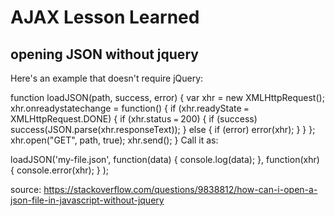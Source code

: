 * AJAX Lesson Learned


** opening JSON without jquery

Here's an example that doesn't require jQuery:

function loadJSON(path, success, error)
{
    var xhr = new XMLHttpRequest();
    xhr.onreadystatechange = function()
    {
        if (xhr.readyState === XMLHttpRequest.DONE) {
            if (xhr.status === 200) {
                if (success)
                    success(JSON.parse(xhr.responseText));
            } else {
                if (error)
                    error(xhr);
            }
        }
    };
    xhr.open("GET", path, true);
    xhr.send();
}
Call it as:

loadJSON('my-file.json',
         function(data) { console.log(data); },
         function(xhr) { console.error(xhr); }
);

source: 
https://stackoverflow.com/questions/9838812/how-can-i-open-a-json-file-in-javascript-without-jquery


